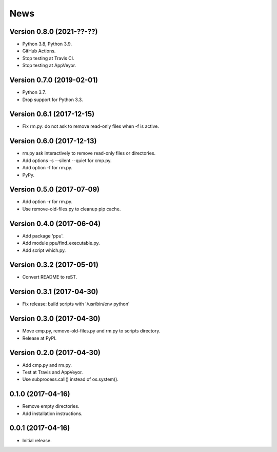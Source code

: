 News
====

Version 0.8.0 (2021-??-??)
--------------------------

* Python 3.8, Python 3.9.

* GitHub Actions.

* Stop testing at Travis CI.

* Stop testing at AppVeyor.

Version 0.7.0 (2019-02-01)
--------------------------

* Python 3.7.

* Drop support for Python 3.3.

Version 0.6.1 (2017-12-15)
--------------------------

* Fix rm.py: do not ask to remove read-only files when -f is active.

Version 0.6.0 (2017-12-13)
--------------------------

* rm.py ask interactively to remove read-only files or directories.

* Add options -s --silent --quiet for cmp.py.

* Add option -f for rm.py.

* PyPy.

Version 0.5.0 (2017-07-09)
--------------------------

* Add option -r for rm.py.

* Use remove-old-files.py to cleanup pip cache.

Version 0.4.0 (2017-06-04)
--------------------------

* Add package 'ppu'.

* Add module ppu/find_executable.py.

* Add script which.py.

Version 0.3.2 (2017-05-01)
--------------------------

* Convert README to reST.

Version 0.3.1 (2017-04-30)
--------------------------

* Fix release: build scripts with '/usr/bin/env python'

Version 0.3.0 (2017-04-30)
--------------------------

* Move cmp.py, remove-old-files.py and rm.py to scripts directory.

* Release at PyPI.

Version 0.2.0 (2017-04-30)
--------------------------

* Add cmp.py and rm.py.

* Test at Travis and AppVeyor.

* Use subprocess.call() instead of os.system().

0.1.0 (2017-04-16)
------------------

* Remove empty directories.

* Add installation instructions.

0.0.1 (2017-04-16)
------------------

* Initial release.
